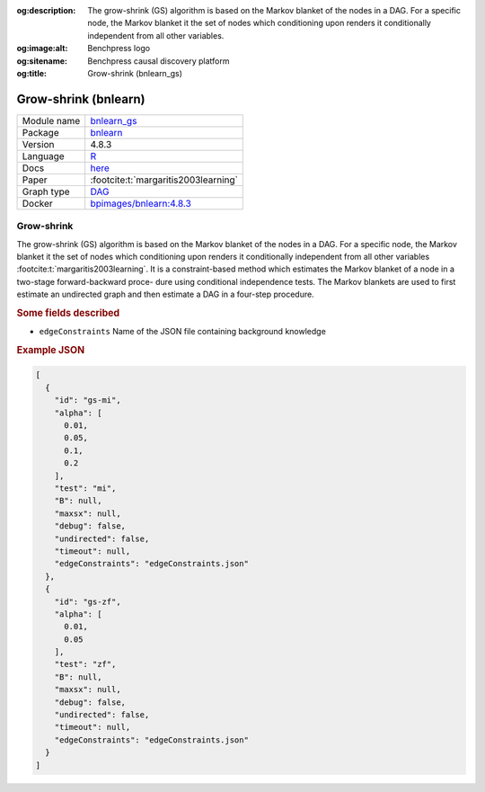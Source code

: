 


:og:description: The grow-shrink (GS) algorithm is based on the Markov blanket of the nodes in a DAG. For a specific node, the Markov blanket it the set of nodes which conditioning upon renders it conditionally independent from all other variables.
:og:image:alt: Benchpress logo
:og:sitename: Benchpress causal discovery platform
:og:title: Grow-shrink (bnlearn_gs)
 
.. meta::
    :title: Grow-shrink 
    :description: The grow-shrink (GS) algorithm is based on the Markov blanket of the nodes in a DAG. For a specific node, the Markov blanket it the set of nodes which conditioning upon renders it conditionally independent from all other variables.


.. _bnlearn_gs: 

Grow-shrink (bnlearn) 
**********************



.. list-table:: 

   * - Module name
     - `bnlearn_gs <https://github.com/felixleopoldo/benchpress/tree/master/workflow/rules/structure_learning_algorithms/bnlearn_gs>`__
   * - Package
     - `bnlearn <https://www.bnlearn.com/>`__
   * - Version
     - 4.8.3
   * - Language
     - `R <https://www.r-project.org/>`__
   * - Docs
     - `here <https://www.bnlearn.com/documentation/man/constraint.html>`__
   * - Paper
     - :footcite:t:`margaritis2003learning`
   * - Graph type
     - `DAG <https://en.wikipedia.org/wiki/Directed_acyclic_graph>`__
   * - Docker 
     - `bpimages/bnlearn:4.8.3 <https://hub.docker.com/r/bpimages/bnlearn/tags>`__




Grow-shrink 
---------------


The grow-shrink (GS) algorithm is based on the Markov blanket of the nodes in a DAG. For
a specific node, the Markov blanket it the set of nodes which conditioning upon renders it
conditionally independent from all other variables :footcite:t:`margaritis2003learning`. It is a constraint-based
method which estimates the Markov blanket of a node in a two-stage forward-backward proce-
dure using conditional independence tests. The Markov blankets are used to first estimate an
undirected graph and then estimate a DAG in a four-step procedure.

.. rubric:: Some fields described 
* ``edgeConstraints`` Name of the JSON file containing background knowledge 


.. rubric:: Example JSON


.. code-block:: json


    [
      {
        "id": "gs-mi",
        "alpha": [
          0.01,
          0.05,
          0.1,
          0.2
        ],
        "test": "mi",
        "B": null,
        "maxsx": null,
        "debug": false,
        "undirected": false,
        "timeout": null,
        "edgeConstraints": "edgeConstraints.json"
      },
      {
        "id": "gs-zf",
        "alpha": [
          0.01,
          0.05
        ],
        "test": "zf",
        "B": null,
        "maxsx": null,
        "debug": false,
        "undirected": false,
        "timeout": null,
        "edgeConstraints": "edgeConstraints.json"
      }
    ]

.. footbibliography::

